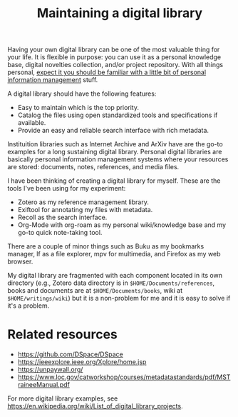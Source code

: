 #+TITLE: Maintaining a digital library
#+ROAM_TAGS: pim


Having your own digital library can be one of the most valuable thing for your life.
It is flexible in purpose: you can use it as a personal knowledge base, digital novelties collection, and/or project repository.
With all things personal, [[file:personal-information-management.org][expect it you should be familiar with a little bit of personal information management]] stuff.

A digital library should have the following features:

- Easy to maintain which is the top priority.
- Catalog the files using open standardized tools and specifications if available.
- Provide an easy and reliable search interface with rich metadata.

Instituition libraries such as Internet Archive and ArXiv have are the go-to examples for a long sustaining digital library.
Personal digital libraries are basically personal information management systems where your resources are stored: documents, notes, references, and media files.

I have been thinking of creating a digital library for myself.
These are the tools I've been using for my experiment:

- Zotero as my reference management library.
- Exiftool for annotating my files with metadata.
- Recoll as the search interface.
- Org-Mode with org-roam as my personal wiki/knowledge base and my go-to quick note-taking tool.

There are a couple of minor things such as Buku as my bookmarks manager, lf as a file explorer, mpv for multimedia, and Firefox as my web browser.

My digital library are fragmented with each component located in its own directory (e.g., Zotero data directory is in ~$HOME/Documents/references~, books and documents are at ~$HOME/Documents/books~, wiki at ~$HOME/writings/wiki~) but it is a non-problem for me and it is easy to solve if it's a problem.




* Related resources

- https://github.com/DSpace/DSpace
- https://ieeexplore.ieee.org/Xplore/home.jsp
- https://unpaywall.org/
- https://www.loc.gov/catworkshop/courses/metadatastandards/pdf/MSTraineeManual.pdf

For more digital library examples, see https://en.wikipedia.org/wiki/List_of_digital_library_projects.
